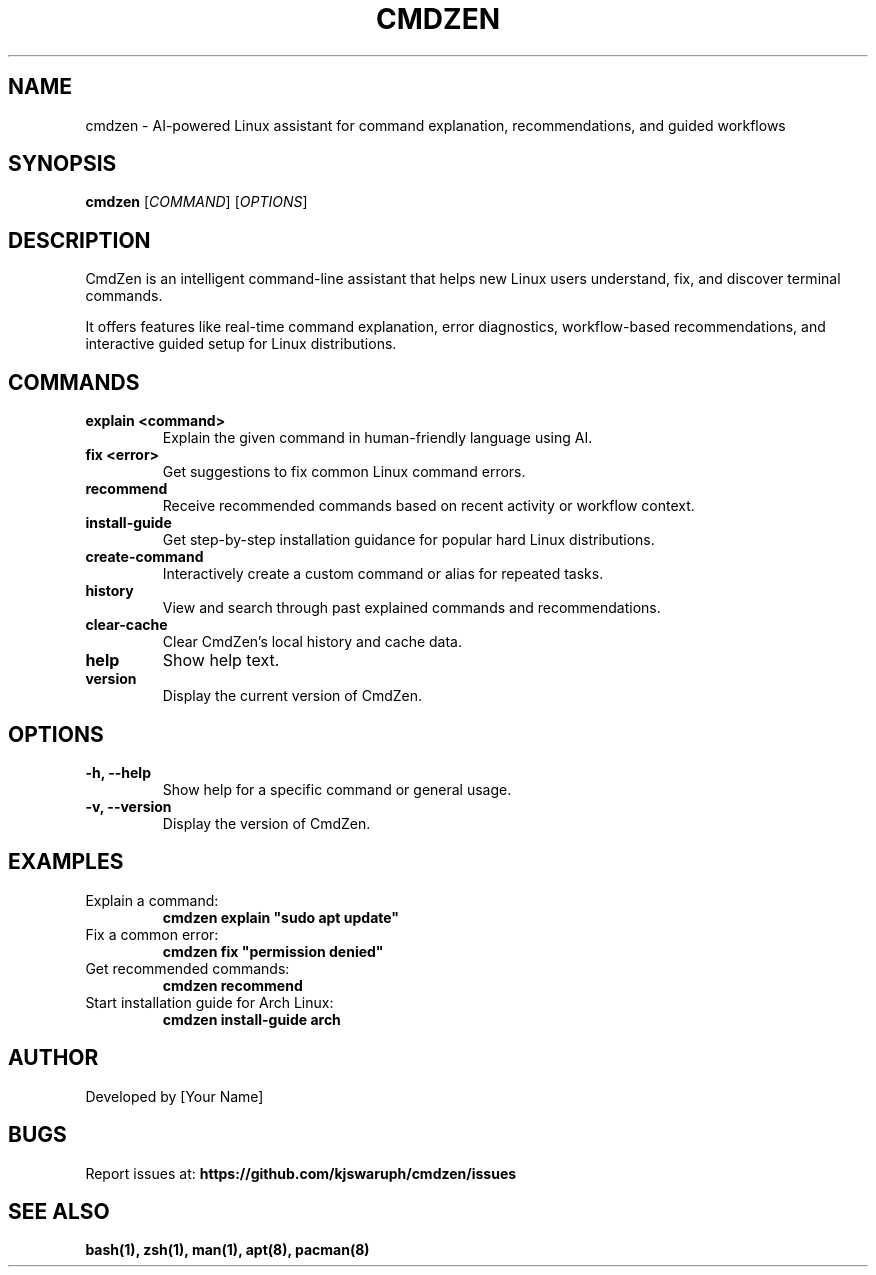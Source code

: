.\" Manpage for cmdzen
.TH CMDZEN 1 "May 2025" "Version 1.0" "CmdZen Manual"
.SH NAME
cmdzen \- AI-powered Linux assistant for command explanation, recommendations, and guided workflows
.SH SYNOPSIS
.B cmdzen
[\fICOMMAND\fR] [\fIOPTIONS\fR]
.SH DESCRIPTION
CmdZen is an intelligent command-line assistant that helps new Linux users understand, fix, and discover terminal commands.

It offers features like real-time command explanation, error diagnostics, workflow-based recommendations, and interactive guided setup for Linux distributions.

.SH COMMANDS
.TP
.B explain <command>
Explain the given command in human-friendly language using AI.

.TP
.B fix <error>
Get suggestions to fix common Linux command errors.

.TP
.B recommend
Receive recommended commands based on recent activity or workflow context.

.TP
.B install-guide
Get step-by-step installation guidance for popular hard Linux distributions.

.TP
.B create-command
Interactively create a custom command or alias for repeated tasks.

.TP
.B history
View and search through past explained commands and recommendations.

.TP
.B clear-cache
Clear CmdZen's local history and cache data.

.TP
.B help
Show help text.

.TP
.B version
Display the current version of CmdZen.

.SH OPTIONS
.TP
.B \-h, \-\-help
Show help for a specific command or general usage.

.TP
.B \-v, \-\-version
Display the version of CmdZen.

.SH EXAMPLES
.TP
Explain a command:
.B
cmdzen explain "sudo apt update"
.TP
Fix a common error:
.B
cmdzen fix "permission denied"
.TP
Get recommended commands:
.B
cmdzen recommend
.TP
Start installation guide for Arch Linux:
.B
cmdzen install-guide arch

.SH AUTHOR
Developed by [Your Name]

.SH BUGS
Report issues at:
.B
https://github.com/kjswaruph/cmdzen/issues

.SH SEE ALSO
.B
bash(1), zsh(1), man(1), apt(8), pacman(8)
